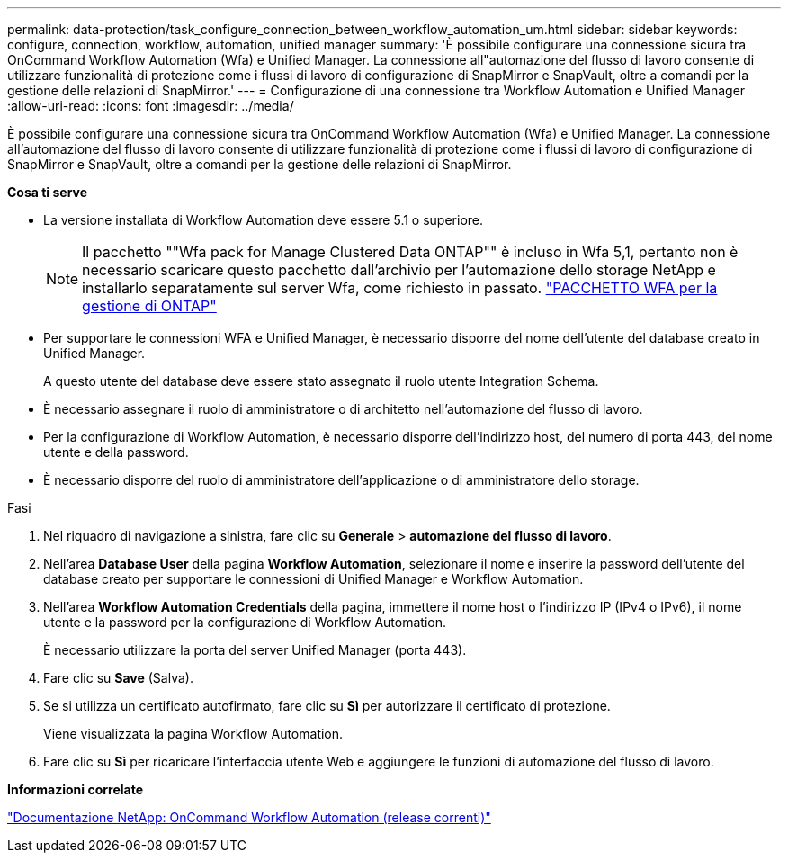 ---
permalink: data-protection/task_configure_connection_between_workflow_automation_um.html 
sidebar: sidebar 
keywords: configure, connection, workflow, automation, unified manager 
summary: 'È possibile configurare una connessione sicura tra OnCommand Workflow Automation (Wfa) e Unified Manager. La connessione all"automazione del flusso di lavoro consente di utilizzare funzionalità di protezione come i flussi di lavoro di configurazione di SnapMirror e SnapVault, oltre a comandi per la gestione delle relazioni di SnapMirror.' 
---
= Configurazione di una connessione tra Workflow Automation e Unified Manager
:allow-uri-read: 
:icons: font
:imagesdir: ../media/


[role="lead"]
È possibile configurare una connessione sicura tra OnCommand Workflow Automation (Wfa) e Unified Manager. La connessione all'automazione del flusso di lavoro consente di utilizzare funzionalità di protezione come i flussi di lavoro di configurazione di SnapMirror e SnapVault, oltre a comandi per la gestione delle relazioni di SnapMirror.

*Cosa ti serve*

* La versione installata di Workflow Automation deve essere 5.1 o superiore.
+
[NOTE]
====
Il pacchetto ""Wfa pack for Manage Clustered Data ONTAP"" è incluso in Wfa 5,1, pertanto non è necessario scaricare questo pacchetto dall'archivio per l'automazione dello storage NetApp e installarlo separatamente sul server Wfa, come richiesto in passato.  https://automationstore.netapp.com/pack-list.shtml["PACCHETTO WFA per la gestione di ONTAP"]

====
* Per supportare le connessioni WFA e Unified Manager, è necessario disporre del nome dell'utente del database creato in Unified Manager.
+
A questo utente del database deve essere stato assegnato il ruolo utente Integration Schema.

* È necessario assegnare il ruolo di amministratore o di architetto nell'automazione del flusso di lavoro.
* Per la configurazione di Workflow Automation, è necessario disporre dell'indirizzo host, del numero di porta 443, del nome utente e della password.
* È necessario disporre del ruolo di amministratore dell'applicazione o di amministratore dello storage.


.Fasi
. Nel riquadro di navigazione a sinistra, fare clic su *Generale* > *automazione del flusso di lavoro*.
. Nell'area *Database User* della pagina *Workflow Automation*, selezionare il nome e inserire la password dell'utente del database creato per supportare le connessioni di Unified Manager e Workflow Automation.
. Nell'area *Workflow Automation Credentials* della pagina, immettere il nome host o l'indirizzo IP (IPv4 o IPv6), il nome utente e la password per la configurazione di Workflow Automation.
+
È necessario utilizzare la porta del server Unified Manager (porta 443).

. Fare clic su *Save* (Salva).
. Se si utilizza un certificato autofirmato, fare clic su *Sì* per autorizzare il certificato di protezione.
+
Viene visualizzata la pagina Workflow Automation.

. Fare clic su *Sì* per ricaricare l'interfaccia utente Web e aggiungere le funzioni di automazione del flusso di lavoro.


*Informazioni correlate*

http://mysupport.netapp.com/documentation/productlibrary/index.html?productID=61550["Documentazione NetApp: OnCommand Workflow Automation (release correnti)"]
